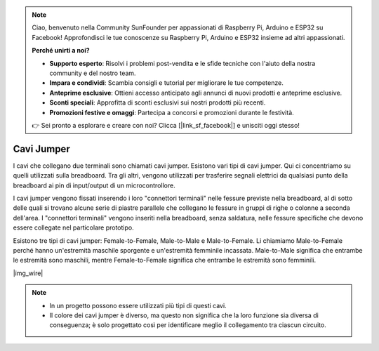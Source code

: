 .. note::

    Ciao, benvenuto nella Community SunFounder per appassionati di Raspberry Pi, Arduino e ESP32 su Facebook! Approfondisci le tue conoscenze su Raspberry Pi, Arduino e ESP32 insieme ad altri appassionati.

    **Perché unirti a noi?**

    - **Supporto esperto**: Risolvi i problemi post-vendita e le sfide tecniche con l'aiuto della nostra community e del nostro team.
    - **Impara e condividi**: Scambia consigli e tutorial per migliorare le tue competenze.
    - **Anteprime esclusive**: Ottieni accesso anticipato agli annunci di nuovi prodotti e anteprime esclusive.
    - **Sconti speciali**: Approfitta di sconti esclusivi sui nostri prodotti più recenti.
    - **Promozioni festive e omaggi**: Partecipa a concorsi e promozioni durante le festività.

    👉 Sei pronto a esplorare e creare con noi? Clicca [|link_sf_facebook|] e unisciti oggi stesso!

.. _cpn_wire:

Cavi Jumper
==================
I cavi che collegano due terminali sono chiamati cavi jumper. Esistono vari tipi di cavi jumper. Qui ci concentriamo su quelli utilizzati sulla breadboard. Tra gli altri, vengono utilizzati per trasferire segnali elettrici da qualsiasi punto della breadboard ai pin di input/output di un microcontrollore.

I cavi jumper vengono fissati inserendo i loro "connettori terminali" nelle fessure previste nella breadboard, al di sotto delle quali si trovano alcune serie di piastre parallele che collegano le fessure in gruppi di righe o colonne a seconda dell'area. I "connettori terminali" vengono inseriti nella breadboard, senza saldatura, nelle fessure specifiche che devono essere collegate nel particolare prototipo.

Esistono tre tipi di cavi jumper: Female-to-Female, Male-to-Male e Male-to-Female. Li chiamiamo Male-to-Female perché hanno un'estremità maschile sporgente e un'estremità femminile incassata. Male-to-Male significa che entrambe le estremità sono maschili, mentre Female-to-Female significa che entrambe le estremità sono femminili.

|img_wire|

.. note::

    * In un progetto possono essere utilizzati più tipi di questi cavi.
    * Il colore dei cavi jumper è diverso, ma questo non significa che la loro funzione sia diversa di conseguenza; è solo progettato così per identificare meglio il collegamento tra ciascun circuito.
